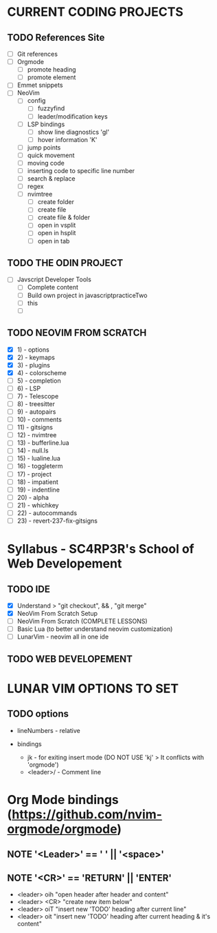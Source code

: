 * CURRENT CODING PROJECTS
** TODO References Site
  * [ ] Git references
  * [ ] Orgmode
    + [ ] promote heading
    + [ ] promote element
  * [ ] Emmet snippets
  * [ ] NeoVim
   + [ ] config
    - [ ] fuzzyfind
    - [ ] leader/modification keys
   + [ ] LSP bindings
    - [ ] show line diagnostics 'gl'
    - [ ] hover information 'K'
   + [ ] jump points
   + [ ] quick movement
   + [ ] moving code
   + [ ] inserting code to specific line number
   + [ ] search & replace
   + [ ] regex
   + [ ] nvimtree
    - [ ] create folder
    - [ ] create file
    - [ ] create file & folder
    - [ ] open in vsplit
    - [ ] open in hsplit
    - [ ] open in tab
** TODO THE ODIN PROJECT
  * [ ] Javscript Developer Tools
    + [ ] Complete content
    + [ ] Build own project in javascriptpracticeTwo
    + [ ] this
    + [ ] 
** TODO NEOVIM FROM SCRATCH
  * [X] 1)  - options
  * [X] 2)  - keymaps
  * [X] 3)  - plugins
  * [X] 4)  - colorscheme
  * [ ] 5)  - completion
  * [ ] 6)  - LSP
  * [ ] 7)  - Telescope
  * [ ] 8)  - treesitter
  * [ ] 9)  - autopairs
  * [ ] 10) - comments
  * [ ] 11) - gitsigns
  * [ ] 12) - nvimtree
  * [ ] 13) - bufferline.lua
  * [ ] 14) - null.ls
  * [ ] 15) - lualine.lua
  * [ ] 16) - toggleterm
  * [ ] 17) - project
  * [ ] 18) - impatient
  * [ ] 19) - indentline
  * [ ] 20) - alpha
  * [ ] 21) - whichkey
  * [ ] 22) - autocommands
  * [ ] 23) - revert-237-fix-gitsigns

* Syllabus - SC4RP3R's School of Web Developement
** TODO IDE
  * [X] Understand > "git checkout", && , "git merge"
  * [X] NeoVim From Scratch Setup
  * [ ] NeoVim From Scratch (COMPLETE LESSONS)
  * [ ] Basic Lua (to better understand neovim customization)
  * [ ] LunarVim - neovim all in one ide
** TODO WEB DEVELOPEMENT
* LUNAR VIM OPTIONS TO SET
** TODO options
  * lineNumbers - relative

  * bindings
    + jk - for exiting insert mode (DO NOT USE 'kj' > It conflicts with 'orgmode')
    + <leader>/ - Comment line

* Org Mode bindings (https://github.com/nvim-orgmode/orgmode)
** *NOTE* '<Leader>' == ' ' || '<space>'
** *NOTE* '<CR>' == 'RETURN' || 'ENTER'
  - <leader> oih   "open header after header and content"
  - <leader> <CR>  "create new item below"
  - <leader> oiT   "insert new 'TODO' heading after current line"
  - <leader> oit   "insert new 'TODO' heading after current heading & it's content"
